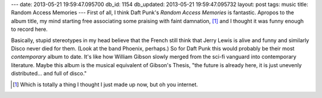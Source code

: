 ---
date: 2013-05-21 19:59:47.095700
db_id: 1154
db_updated: 2013-05-21 19:59:47.095732
layout: post
tags: music
title: Random Access Memories
---
First of all, I think Daft Punk's *Random Access Memories* is fantastic. Apropos to the album title, my mind starting free associating some praising with faint damnation, [1]_ and I thought it was funny enough to record here.

Basically, stupid stereotypes in my head believe that the French still think that Jerry Lewis is alive and funny and similarly Disco never died for them. (Look at the band Phoenix, perhaps.) So for Daft Punk this would probably be their most *contemporary* album to date. It's like how William Gibson slowly merged from the sci-fi vanguard into contemporary literature. Maybe this album is the musical equivalent of Gibson's Thesis, "the future is already here, it is just unevenly distributed... and full of disco."

.. [1] Which is totally a thing I thought I just made up now, but oh you internet.